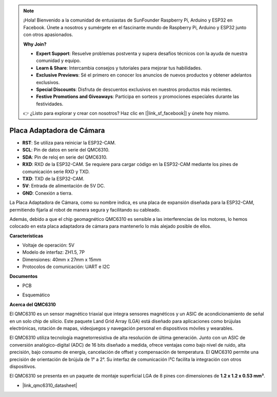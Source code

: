 .. note::

    ¡Hola! Bienvenido a la comunidad de entusiastas de SunFounder Raspberry Pi, Arduino y ESP32 en Facebook. Únete a nosotros y sumérgete en el fascinante mundo de Raspberry Pi, Arduino y ESP32 junto con otros apasionados.

    **Why Join?**

    - **Expert Support**: Resuelve problemas postventa y supera desafíos técnicos con la ayuda de nuestra comunidad y equipo.
    - **Learn & Share**: Intercambia consejos y tutoriales para mejorar tus habilidades.
    - **Exclusive Previews**: Sé el primero en conocer los anuncios de nuevos productos y obtener adelantos exclusivos.
    - **Special Discounts**: Disfruta de descuentos exclusivos en nuestros productos más recientes.
    - **Festive Promotions and Giveaways**: Participa en sorteos y promociones especiales durante las festividades.

    👉 ¿Listo para explorar y crear con nosotros? Haz clic en [|link_sf_facebook|] y únete hoy mismo.

Placa Adaptadora de Cámara
================================

.. image:: img/cam_adapter_board.jpg
    :width: 500
    :align: center

* **RST**: Se utiliza para reiniciar la ESP32-CAM.
* **SCL**: Pin de datos en serie del QMC6310.
* **SDA**: Pin de reloj en serie del QMC6310.
* **RXD**: RXD de la ESP32-CAM. Se requiere para cargar código en la ESP32-CAM mediante los pines de comunicación serie RXD y TXD.
* **TXD**: TXD de la ESP32-CAM.
* **5V**: Entrada de alimentación de 5V DC.
* **GND**: Conexión a tierra.

La Placa Adaptadora de Cámara, como su nombre indica, es una placa de expansión diseñada para la ESP32-CAM, permitiendo fijarla al robot de manera segura y facilitando su cableado.

.. image:: img/cam_adapter_esp32cam.png
    :width: 400
    :align: center

Además, debido a que el chip geomagnético QMC6310 es sensible a las interferencias de los motores, lo hemos colocado en esta placa adaptadora de cámara para mantenerlo lo más alejado posible de ellos.

.. image:: img/cam_adapter_qmc6310.png
    :width: 400
    :align: center

**Características**

* Voltaje de operación: 5V
* Modelo de interfaz: ZH1.5, 7P
* Dimensiones: 40mm x 27mm x 15mm
* Protocolos de comunicación: UART e I2C

**Documentos**

* PCB

.. image:: img/cam_adap_pcb_bottom.png
    :width: 300

.. image:: img/cam_adap_pcb_top.png
    :width: 300

* Esquemático

.. image:: img/cam_adapter_sche.png


**Acerca del QMC6310**

El QMC6310 es un sensor magnético triaxial que integra sensores magnéticos y un ASIC de acondicionamiento de señal en un solo chip de silicio. Este paquete Land Grid Array (LGA) está diseñado para aplicaciones como brújulas electrónicas, rotación de mapas, videojuegos y navegación personal en dispositivos móviles y wearables.

El QMC6310 utiliza tecnología magnetorresistiva de alta resolución de última generación. Junto con un ASIC de conversión analógico-digital (ADC) de 16 bits diseñado a medida, ofrece ventajas como bajo nivel de ruido, alta precisión, bajo consumo de energía, cancelación de offset y compensación de temperatura. El QMC6310 permite una precisión de orientación de brújula de 1° a 2°. Su interfaz de comunicación I²C facilita la integración con otros dispositivos.

El QMC6310 se presenta en un paquete de montaje superficial LGA de 8 pines con dimensiones de **1.2 x 1.2 x 0.53 mm³**.

* |link_qmc6310_datasheet|